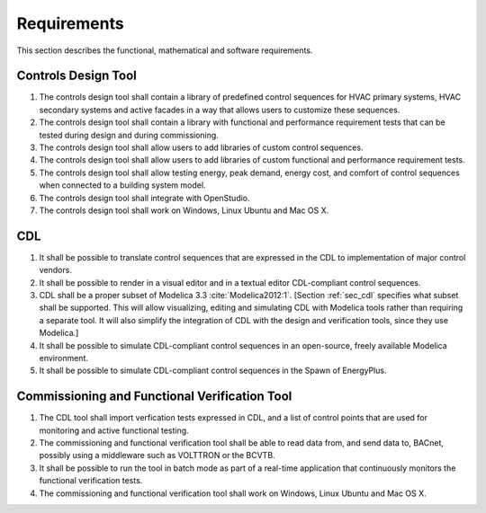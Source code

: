 .. _sec_requirements:

Requirements
------------

This section describes the functional, mathematical and software requirements.

Controls Design Tool
^^^^^^^^^^^^^^^^^^^^

#. The controls design tool shall contain a library of predefined
   control sequences for HVAC primary systems, HVAC secondary systems
   and active facades in a way that allows users to customize these
   sequences.
#. The controls design tool shall contain a library with
   functional and performance requirement tests
   that can be tested during design and during commissioning.
#. The controls design tool shall allow users to add
   libraries of custom control sequences.
#. The controls design tool shall allow users to add
   libraries of custom functional and performance requirement tests.
#. The controls design tool shall allow testing energy, peak demand,
   energy cost, and comfort of control sequences when connected to a building
   system model.
#. The controls design tool shall integrate with OpenStudio.
#. The controls design tool shall work on Windows, Linux Ubuntu
   and Mac OS X.


CDL
^^^

#. It shall be possible to translate control sequences that
   are expressed in the CDL
   to implementation of major control vendors.
#. It shall be possible to render in a visual editor and in a textual
   editor CDL-compliant control sequences.
#. CDL shall be a proper subset of Modelica 3.3 :cite:`Modelica2012:1`.
   [Section :ref:`sec_cdl` specifies what subset shall be supported. This will allow visualizing, editing and simulating
   CDL with Modelica tools rather than requiring a separate tool.
   It will also simplify the integration of CDL with the design and verification tools, since they use Modelica.]
#. It shall be possible to simulate CDL-compliant control sequences in an open-source, freely available
   Modelica environment.
#. It shall be possible to simulate CDL-compliant control sequences in the Spawn of EnergyPlus.


Commissioning and Functional Verification Tool
^^^^^^^^^^^^^^^^^^^^^^^^^^^^^^^^^^^^^^^^^^^^^^

#. The CDL tool shall import verfication tests expressed in CDL, and a list
   of control points that are used for monitoring and active functional testing.
#. The commissioning and functional verification tool shall be able to
   read data from, and send data to, BACnet, possibly using a middleware such as
   VOLTTRON or the BCVTB.
#. It shall be possible to run the tool in batch mode as part of a real-time
   application that continuously monitors the functional verification tests.
#. The commissioning and functional verification tool shall work
   on Windows, Linux Ubuntu and Mac OS X.
